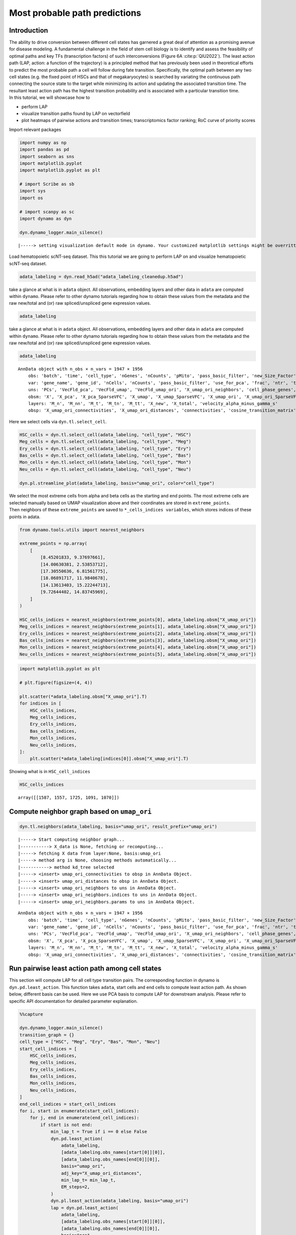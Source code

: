 Most probable path predictions
==============================

Introduction
~~~~~~~~~~~~

| The ability to drive conversion between different cell states has
  garnered a great deal of attention as a promising avenue for disease
  modeling. A fundamental challenge in the field
  of stem cell biology is to identify and assess the feasibility of
  optimal paths and key TFs (transcription factors) of such
  interconversions (Figure 6A :cite:p:`QIU2022`). The least action path (LAP, action: a function of the
  trajectory) is a principled method that has previously been used in
  theoretical efforts to predict the most probable path a cell will
  follow during fate transition. Specifically, the optimal path between any two cell states
  (e.g. the fixed point of HSCs and that of megakaryocytes) is searched
  by variating the continuous path connecting the source state to the
  target while minimizing its action and updating the associated
  transition time. The resultant least action path has the highest
  transition probability and is associated with a particular transition
  time.
| In this tutorial, we will showcase how to 
- perform LAP 
- visualize
  transition paths found by LAP on vectorfield 
- plot heatmaps of pairwise
  actions and transition times; transcriptomics factor ranking; RoC
  curve of priority scores

Import relevant packages

.. code:: ipython3

    import numpy as np
    import pandas as pd
    import seaborn as sns
    import matplotlib.pyplot
    import matplotlib.pyplot as plt
    
    # import Scribe as sb
    import sys
    import os
    
    # import scanpy as sc
    import dynamo as dyn
    
    dyn.dynamo_logger.main_silence()



.. parsed-literal::

    |-----> setting visualization default mode in dynamo. Your customized matplotlib settings might be overritten.


Load hematopoietic scNT-seq dataset. This this tutorial we are going to perform LAP on and visualize hematopoietic scNT-seq dataset.

.. code:: ipython3

    adata_labeling = dyn.read_h5ad("adata_labeling_cleanedup.h5ad")

take a glance at what is in ``adata`` object. All observations,
embedding layers and other data in ``adata`` are computed within
``dynamo``. Please refer to other dynamo tutorials regarding how to
obtain these values from the metadata and the raw new/total and (or) raw
spliced/unspliced gene expression values.

.. code:: ipython3

    adata_labeling

take a glance at what is in ``adata`` object. All observations,
embedding layers and other data in ``adata`` are computed within
``dynamo``. Please refer to other dynamo tutorials regarding how to
obtain these values from the metadata and the raw new/total and (or) raw
spliced/unspliced gene expression values.

.. code:: ipython3

    adata_labeling


.. parsed-literal::

    AnnData object with n_obs × n_vars = 1947 × 1956
        obs: 'batch', 'time', 'cell_type', 'nGenes', 'nCounts', 'pMito', 'pass_basic_filter', 'new_Size_Factor', 'initial_new_cell_size', 'total_Size_Factor', 'initial_total_cell_size', 'spliced_Size_Factor', 'initial_spliced_cell_size', 'unspliced_Size_Factor', 'initial_unspliced_cell_size', 'Size_Factor', 'initial_cell_size', 'ntr', 'cell_cycle_phase', 'leiden', 'umap_leiden', 'umap_louvain', 'control_point_pca', 'inlier_prob_pca', 'obs_vf_angle_pca', 'pca_ddhodge_div', 'pca_ddhodge_potential', 'umap_ori_ddhodge_div', 'umap_ori_ddhodge_potential', 'curl_umap_ori', 'divergence_umap_ori', 'control_point_umap_ori', 'inlier_prob_umap_ori', 'obs_vf_angle_umap_ori', 'acceleration_pca', 'curvature_pca', 'n_counts', 'mt_frac', 'jacobian_det_pca', 'manual_selection', 'divergence_pca', 'curvature_umap_ori', 'acceleration_umap_ori', 'control_point_umap', 'inlier_prob_umap', 'obs_vf_angle_umap', 'curvature_umap', 'curv_leiden', 'curv_louvain', 'SPI1->GATA1_jacobian', 'jacobian'
        var: 'gene_name', 'gene_id', 'nCells', 'nCounts', 'pass_basic_filter', 'use_for_pca', 'frac', 'ntr', 'time_3_alpha', 'time_3_beta', 'time_3_gamma', 'time_3_half_life', 'time_3_alpha_b', 'time_3_alpha_r2', 'time_3_gamma_b', 'time_3_gamma_r2', 'time_3_gamma_logLL', 'time_3_delta_b', 'time_3_delta_r2', 'time_3_bs', 'time_3_bf', 'time_3_uu0', 'time_3_ul0', 'time_3_su0', 'time_3_sl0', 'time_3_U0', 'time_3_S0', 'time_3_total0', 'time_3_beta_k', 'time_3_gamma_k', 'time_5_alpha', 'time_5_beta', 'time_5_gamma', 'time_5_half_life', 'time_5_alpha_b', 'time_5_alpha_r2', 'time_5_gamma_b', 'time_5_gamma_r2', 'time_5_gamma_logLL', 'time_5_bs', 'time_5_bf', 'time_5_uu0', 'time_5_ul0', 'time_5_su0', 'time_5_sl0', 'time_5_U0', 'time_5_S0', 'time_5_total0', 'time_5_beta_k', 'time_5_gamma_k', 'use_for_dynamics', 'gamma', 'gamma_r2', 'use_for_transition', 'gamma_k', 'gamma_b'
        uns: 'PCs', 'VecFld_pca', 'VecFld_umap', 'VecFld_umap_ori', 'X_umap_ori_neighbors', 'cell_phase_genes', 'cell_type_colors', 'dynamics', 'explained_variance_ratio_', 'feature_selection', 'grid_velocity_pca', 'grid_velocity_umap', 'grid_velocity_umap_ori', 'grid_velocity_umap_ori_perturbation', 'grid_velocity_umap_ori_test', 'grid_velocity_umap_perturbation', 'jacobian_pca', 'leiden', 'neighbors', 'pca_mean', 'pp', 'response'
        obsm: 'X', 'X_pca', 'X_pca_SparseVFC', 'X_umap', 'X_umap_SparseVFC', 'X_umap_ori', 'X_umap_ori_SparseVFC', 'X_umap_ori_perturbation', 'X_umap_ori_test', 'X_umap_perturbation', 'acceleration_pca', 'acceleration_umap_ori', 'cell_cycle_scores', 'curvature_pca', 'curvature_umap', 'curvature_umap_ori', 'j_delta_x_perturbation', 'velocity_pca', 'velocity_pca_SparseVFC', 'velocity_umap', 'velocity_umap_SparseVFC', 'velocity_umap_ori', 'velocity_umap_ori_SparseVFC', 'velocity_umap_ori_perturbation', 'velocity_umap_ori_test', 'velocity_umap_perturbation'
        layers: 'M_n', 'M_nn', 'M_t', 'M_tn', 'M_tt', 'X_new', 'X_total', 'velocity_alpha_minus_gamma_s'
        obsp: 'X_umap_ori_connectivities', 'X_umap_ori_distances', 'connectivities', 'cosine_transition_matrix', 'distances', 'fp_transition_rate', 'moments_con', 'pca_ddhodge', 'perturbation_transition_matrix', 'umap_ori_ddhodge'


Here we select cells via ``dyn.tl.select_cell``.

.. code:: ipython3

    HSC_cells = dyn.tl.select_cell(adata_labeling, "cell_type", "HSC")
    Meg_cells = dyn.tl.select_cell(adata_labeling, "cell_type", "Meg")
    Ery_cells = dyn.tl.select_cell(adata_labeling, "cell_type", "Ery")
    Bas_cells = dyn.tl.select_cell(adata_labeling, "cell_type", "Bas")
    Mon_cells = dyn.tl.select_cell(adata_labeling, "cell_type", "Mon")
    Neu_cells = dyn.tl.select_cell(adata_labeling, "cell_type", "Neu")
    
    dyn.pl.streamline_plot(adata_labeling, basis="umap_ori", color="cell_type")




.. image:: output_6_0.png
   :width: 487px
   :height: 340px


| We select the most extreme cells from alpha and beta cells as the
  starting and end points. The most extreme cells are selected manually
  based on UMAP visualization above and their coordinates are stored in
  ``extreme_points``.
| Then neighbors of these ``extreme_points`` are saved to
  ``*_cells_indices variables``, which stores indices of these points in
  adata.

.. code:: ipython3

    from dynamo.tools.utils import nearest_neighbors
    
    extreme_points = np.array(
        [
            [8.45201833, 9.37697661],
            [14.00630381, 2.53853712],
            [17.30550636, 6.81561775],
            [18.06891717, 11.9840678],
            [14.13613403, 15.22244713],
            [9.72644402, 14.83745969],
        ]
    )
    
    HSC_cells_indices = nearest_neighbors(extreme_points[0], adata_labeling.obsm["X_umap_ori"])
    Meg_cells_indices = nearest_neighbors(extreme_points[1], adata_labeling.obsm["X_umap_ori"])
    Ery_cells_indices = nearest_neighbors(extreme_points[2], adata_labeling.obsm["X_umap_ori"])
    Bas_cells_indices = nearest_neighbors(extreme_points[3], adata_labeling.obsm["X_umap_ori"])
    Mon_cells_indices = nearest_neighbors(extreme_points[4], adata_labeling.obsm["X_umap_ori"])
    Neu_cells_indices = nearest_neighbors(extreme_points[5], adata_labeling.obsm["X_umap_ori"])


.. code:: ipython3

    import matplotlib.pyplot as plt
    
    # plt.figure(figsize=(4, 4))
    
    plt.scatter(*adata_labeling.obsm["X_umap_ori"].T)
    for indices in [
        HSC_cells_indices,
        Meg_cells_indices,
        Ery_cells_indices,
        Bas_cells_indices,
        Mon_cells_indices,
        Neu_cells_indices,
    ]:
        plt.scatter(*adata_labeling[indices[0]].obsm["X_umap_ori"].T)


.. image:: output_9_1.png
   :width: 543px
   :height: 413px


Showing what is in ``HSC_cell_indices``

.. code:: ipython3

    HSC_cells_indices


.. parsed-literal::

    array([[1587, 1557, 1725, 1091, 1070]])



.. 
    Development path for Meg, Ery, Bas, Mon and Neu cells
    -----------------------------------------------------


Compute neighbor graph based on ``umap_ori``
~~~~~~~~~~~~~~~~~~~~~~~~~~~~~~~~~~~~~~~~~~~~

.. code:: ipython3

    dyn.tl.neighbors(adata_labeling, basis="umap_ori", result_prefix="umap_ori")



.. parsed-literal::

    |-----> Start computing neighbor graph...
    |-----------> X_data is None, fetching or recomputing...
    |-----> fetching X data from layer:None, basis:umap_ori
    |-----> method arg is None, choosing methods automatically...
    |-----------> method kd_tree selected
    |-----> <insert> umap_ori_connectivities to obsp in AnnData Object.
    |-----> <insert> umap_ori_distances to obsp in AnnData Object.
    |-----> <insert> umap_ori_neighbors to uns in AnnData Object.
    |-----> <insert> umap_ori_neighbors.indices to uns in AnnData Object.
    |-----> <insert> umap_ori_neighbors.params to uns in AnnData Object.




.. parsed-literal::

    AnnData object with n_obs × n_vars = 1947 × 1956
        obs: 'batch', 'time', 'cell_type', 'nGenes', 'nCounts', 'pMito', 'pass_basic_filter', 'new_Size_Factor', 'initial_new_cell_size', 'total_Size_Factor', 'initial_total_cell_size', 'spliced_Size_Factor', 'initial_spliced_cell_size', 'unspliced_Size_Factor', 'initial_unspliced_cell_size', 'Size_Factor', 'initial_cell_size', 'ntr', 'cell_cycle_phase', 'leiden', 'umap_leiden', 'umap_louvain', 'control_point_pca', 'inlier_prob_pca', 'obs_vf_angle_pca', 'pca_ddhodge_div', 'pca_ddhodge_potential', 'umap_ori_ddhodge_div', 'umap_ori_ddhodge_potential', 'curl_umap_ori', 'divergence_umap_ori', 'control_point_umap_ori', 'inlier_prob_umap_ori', 'obs_vf_angle_umap_ori', 'acceleration_pca', 'curvature_pca', 'n_counts', 'mt_frac', 'jacobian_det_pca', 'manual_selection', 'divergence_pca', 'curvature_umap_ori', 'acceleration_umap_ori', 'control_point_umap', 'inlier_prob_umap', 'obs_vf_angle_umap', 'curvature_umap', 'curv_leiden', 'curv_louvain', 'SPI1->GATA1_jacobian', 'jacobian'
        var: 'gene_name', 'gene_id', 'nCells', 'nCounts', 'pass_basic_filter', 'use_for_pca', 'frac', 'ntr', 'time_3_alpha', 'time_3_beta', 'time_3_gamma', 'time_3_half_life', 'time_3_alpha_b', 'time_3_alpha_r2', 'time_3_gamma_b', 'time_3_gamma_r2', 'time_3_gamma_logLL', 'time_3_delta_b', 'time_3_delta_r2', 'time_3_bs', 'time_3_bf', 'time_3_uu0', 'time_3_ul0', 'time_3_su0', 'time_3_sl0', 'time_3_U0', 'time_3_S0', 'time_3_total0', 'time_3_beta_k', 'time_3_gamma_k', 'time_5_alpha', 'time_5_beta', 'time_5_gamma', 'time_5_half_life', 'time_5_alpha_b', 'time_5_alpha_r2', 'time_5_gamma_b', 'time_5_gamma_r2', 'time_5_gamma_logLL', 'time_5_bs', 'time_5_bf', 'time_5_uu0', 'time_5_ul0', 'time_5_su0', 'time_5_sl0', 'time_5_U0', 'time_5_S0', 'time_5_total0', 'time_5_beta_k', 'time_5_gamma_k', 'use_for_dynamics', 'gamma', 'gamma_r2', 'use_for_transition', 'gamma_k', 'gamma_b'
        uns: 'PCs', 'VecFld_pca', 'VecFld_umap', 'VecFld_umap_ori', 'X_umap_ori_neighbors', 'cell_phase_genes', 'cell_type_colors', 'dynamics', 'explained_variance_ratio_', 'feature_selection', 'grid_velocity_pca', 'grid_velocity_umap', 'grid_velocity_umap_ori', 'grid_velocity_umap_ori_perturbation', 'grid_velocity_umap_ori_test', 'grid_velocity_umap_perturbation', 'jacobian_pca', 'leiden', 'neighbors', 'pca_mean', 'pp', 'response', 'umap_ori_neighbors'
        obsm: 'X', 'X_pca', 'X_pca_SparseVFC', 'X_umap', 'X_umap_SparseVFC', 'X_umap_ori', 'X_umap_ori_SparseVFC', 'X_umap_ori_perturbation', 'X_umap_ori_test', 'X_umap_perturbation', 'acceleration_pca', 'acceleration_umap_ori', 'cell_cycle_scores', 'curvature_pca', 'curvature_umap', 'curvature_umap_ori', 'j_delta_x_perturbation', 'velocity_pca', 'velocity_pca_SparseVFC', 'velocity_umap', 'velocity_umap_SparseVFC', 'velocity_umap_ori', 'velocity_umap_ori_SparseVFC', 'velocity_umap_ori_perturbation', 'velocity_umap_ori_test', 'velocity_umap_perturbation'
        layers: 'M_n', 'M_nn', 'M_t', 'M_tn', 'M_tt', 'X_new', 'X_total', 'velocity_alpha_minus_gamma_s'
        obsp: 'X_umap_ori_connectivities', 'X_umap_ori_distances', 'connectivities', 'cosine_transition_matrix', 'distances', 'fp_transition_rate', 'moments_con', 'pca_ddhodge', 'perturbation_transition_matrix', 'umap_ori_ddhodge', 'umap_ori_distances', 'umap_ori_connectivities'



Run pairwise least action path among cell states
~~~~~~~~~~~~~~~~~~~~~~~~~~~~~~~~~~~~~~~~~~~~~~~~

This section will compute LAP for all cell type transition pairs. The corresponding function in
dynamo is ``dyn.pd.least_action``. This function takes ``adata``, start
cells and end cells to compute least action path. As shown
below, different basis can be used. Here we use PCA basis to compute LAP
for downstream analysis. Please refer to specific API documentation for
detailed parameter explanation.

.. code:: ipython3

    %%capture
    
    dyn.dynamo_logger.main_silence()
    transition_graph = {}
    cell_type = ["HSC", "Meg", "Ery", "Bas", "Mon", "Neu"]
    start_cell_indices = [
        HSC_cells_indices,
        Meg_cells_indices,
        Ery_cells_indices,
        Bas_cells_indices,
        Mon_cells_indices,
        Neu_cells_indices,
    ]
    end_cell_indices = start_cell_indices
    for i, start in enumerate(start_cell_indices):
        for j, end in enumerate(end_cell_indices):
            if start is not end:
                min_lap_t = True if i == 0 else False
                dyn.pd.least_action(
                    adata_labeling,
                    [adata_labeling.obs_names[start[0]][0]],
                    [adata_labeling.obs_names[end[0]][0]],
                    basis="umap_ori",
                    adj_key="X_umap_ori_distances",
                    min_lap_t= min_lap_t,
                    EM_steps=2,
                )
                dyn.pl.least_action(adata_labeling, basis="umap_ori")
                lap = dyn.pd.least_action(
                    adata_labeling,
                    [adata_labeling.obs_names[start[0]][0]],
                    [adata_labeling.obs_names[end[0]][0]],
                    basis="pca",
                    adj_key="cosine_transition_matrix",
                    min_lap_t=min_lap_t,
                    EM_steps=2,
                )
                dyn.pl.kinetic_heatmap(
                    adata_labeling,
                    basis="pca",
                    mode="lap",
                    genes=adata_labeling.var_names[adata_labeling.var.use_for_transition],
                    project_back_to_high_dim=True,
                )
                # The `GeneTrajectory` class can be used to output trajectories for any set of genes of interest
                gtraj = dyn.pd.GeneTrajectory(adata_labeling)
                gtraj.from_pca(lap.X, t=lap.t)
                gtraj.calc_msd()
                ranking = dyn.vf.rank_genes(adata_labeling, "traj_msd")
    
                print(start, "->", end)
                genes = ranking[:5]["all"].to_list()
                arr = gtraj.select_gene(genes)
    
                dyn.pl.multiplot(lambda k: [plt.plot(arr[k, :]), plt.title(genes[k])], np.arange(len(genes)))
    
                transition_graph[cell_type[i] + "->" + cell_type[j]] = {
                    "lap": lap,
                    "LAP_umap_ori": adata_labeling.uns["LAP_umap_ori"],
                    "LAP_pca": adata_labeling.uns["LAP_pca"],
                    "ranking": ranking,
                    "gtraj": gtraj,
                }



.. parsed-literal::

    |-----> [iterating through 1 pairs] in progress: 100.0000%
    |-----> [iterating through 1 pairs] finished [4.8274s]
    |-----> [iterating through 1 pairs] in progress: 100.0000%
    |-----> [iterating through 1 pairs] finished [87.3331s]
    |-----> [iterating through 1 pairs] in progress: 100.0000%
    |-----> [iterating through 1 pairs] finished [6.1928s]
    |-----> [iterating through 1 pairs] in progress: 100.0000%
    |-----> [iterating through 1 pairs] finished [87.8599s]
    |-----> [iterating through 1 pairs] in progress: 100.0000%
    |-----> [iterating through 1 pairs] finished [6.2292s]
    |-----> [iterating through 1 pairs] in progress: 100.0000%
    |-----> [iterating through 1 pairs] finished [81.9887s]
    |-----> [iterating through 1 pairs] in progress: 100.0000%
    |-----> [iterating through 1 pairs] finished [5.9224s]
    |-----> [iterating through 1 pairs] in progress: 100.0000%
    |-----> [iterating through 1 pairs] finished [82.8575s]
    |-----> [iterating through 1 pairs] in progress: 100.0000%
    |-----> [iterating through 1 pairs] finished [4.7673s]
    |-----> [iterating through 1 pairs] in progress: 100.0000%
    |-----> [iterating through 1 pairs] finished [120.9742s]
    |-----> [iterating through 1 pairs] in progress: 100.0000%
    |-----> [iterating through 1 pairs] finished [0.3654s]
    |-----> [iterating through 1 pairs] in progress: 100.0000%
    |-----> [iterating through 1 pairs] finished [17.5986s]
    |-----> [iterating through 1 pairs] in progress: 100.0000%
    |-----> [iterating through 1 pairs] finished [0.3836s]
    |-----> [iterating through 1 pairs] in progress: 100.0000%
    |-----> [iterating through 1 pairs] finished [17.3726s]
    |-----> [iterating through 1 pairs] in progress: 100.0000%
    |-----> [iterating through 1 pairs] finished [0.4288s]
    |-----> [iterating through 1 pairs] in progress: 100.0000%
    |-----> [iterating through 1 pairs] finished [20.0245s]
    |-----> [iterating through 1 pairs] in progress: 100.0000%
    |-----> [iterating through 1 pairs] finished [0.5213s]
    |-----> [iterating through 1 pairs] in progress: 100.0000%
    |-----> [iterating through 1 pairs] finished [17.8978s]
    |-----> [iterating through 1 pairs] in progress: 100.0000%
    |-----> [iterating through 1 pairs] finished [0.4509s]
    |-----> [iterating through 1 pairs] in progress: 100.0000%
    |-----> [iterating through 1 pairs] finished [27.8622s]
    |-----> [iterating through 1 pairs] in progress: 100.0000%
    |-----> [iterating through 1 pairs] finished [0.4895s]
    |-----> [iterating through 1 pairs] in progress: 100.0000%
    |-----> [iterating through 1 pairs] finished [16.6043s]
    |-----> [iterating through 1 pairs] in progress: 100.0000%
    |-----> [iterating through 1 pairs] finished [0.3779s]
    |-----> [iterating through 1 pairs] in progress: 100.0000%
    |-----> [iterating through 1 pairs] finished [12.5543s]
    |-----> [iterating through 1 pairs] in progress: 100.0000%
    |-----> [iterating through 1 pairs] finished [0.4918s]
    |-----> [iterating through 1 pairs] in progress: 100.0000%
    |-----> [iterating through 1 pairs] finished [21.3984s]
    |-----> [iterating through 1 pairs] in progress: 100.0000%
    |-----> [iterating through 1 pairs] finished [0.6045s]
    |-----> [iterating through 1 pairs] in progress: 100.0000%
    |-----> [iterating through 1 pairs] finished [18.5405s]
    |-----> [iterating through 1 pairs] in progress: 100.0000%
    |-----> [iterating through 1 pairs] finished [0.6157s]
    |-----> [iterating through 1 pairs] in progress: 100.0000%
    |-----> [iterating through 1 pairs] finished [21.0733s]
    |-----> [iterating through 1 pairs] in progress: 100.0000%
    |-----> [iterating through 1 pairs] finished [0.6774s]
    |-----> [iterating through 1 pairs] in progress: 100.0000%
    |-----> [iterating through 1 pairs] finished [28.5954s]
    |-----> [iterating through 1 pairs] in progress: 100.0000%
    |-----> [iterating through 1 pairs] finished [0.4858s]
    |-----> [iterating through 1 pairs] in progress: 100.0000%
    |-----> [iterating through 1 pairs] finished [22.6107s]
    |-----> [iterating through 1 pairs] in progress: 100.0000%
    |-----> [iterating through 1 pairs] finished [0.3991s]
    |-----> [iterating through 1 pairs] in progress: 100.0000%
    |-----> [iterating through 1 pairs] finished [23.0945s]
    |-----> [iterating through 1 pairs] in progress: 100.0000%
    |-----> [iterating through 1 pairs] finished [0.5327s]
    |-----> [iterating through 1 pairs] in progress: 100.0000%
    |-----> [iterating through 1 pairs] finished [24.0878s]
    |-----> [iterating through 1 pairs] in progress: 100.0000%
    |-----> [iterating through 1 pairs] finished [0.6087s]
    |-----> [iterating through 1 pairs] in progress: 100.0000%
    |-----> [iterating through 1 pairs] finished [24.2374s]
    |-----> [iterating through 1 pairs] in progress: 100.0000%
    |-----> [iterating through 1 pairs] finished [0.5198s]
    |-----> [iterating through 1 pairs] in progress: 100.0000%
    |-----> [iterating through 1 pairs] finished [18.8253s]
    |-----> [iterating through 1 pairs] in progress: 100.0000%
    |-----> [iterating through 1 pairs] finished [0.6873s]
    |-----> [iterating through 1 pairs] in progress: 100.0000%
    |-----> [iterating through 1 pairs] finished [14.9045s]
    |-----> [iterating through 1 pairs] in progress: 100.0000%
    |-----> [iterating through 1 pairs] finished [0.5671s]
    |-----> [iterating through 1 pairs] in progress: 100.0000%
    |-----> [iterating through 1 pairs] finished [10.4933s]
    |-----> [iterating through 1 pairs] in progress: 100.0000%
    |-----> [iterating through 1 pairs] finished [0.4429s]
    |-----> [iterating through 1 pairs] in progress: 100.0000%
    |-----> [iterating through 1 pairs] finished [13.5975s]
    |-----> [iterating through 1 pairs] in progress: 100.0000%
    |-----> [iterating through 1 pairs] finished [0.3534s]
    |-----> [iterating through 1 pairs] in progress: 100.0000%
    |-----> [iterating through 1 pairs] finished [19.1570s]
    |-----> [iterating through 1 pairs] in progress: 100.0000%
    |-----> [iterating through 1 pairs] finished [0.5459s]
    |-----> [iterating through 1 pairs] in progress: 100.0000%
    |-----> [iterating through 1 pairs] finished [30.7210s]
    |-----> [iterating through 1 pairs] in progress: 100.0000%
    |-----> [iterating through 1 pairs] finished [0.6741s]
    |-----> [iterating through 1 pairs] in progress: 100.0000%
    |-----> [iterating through 1 pairs] finished [17.5307s]
    |-----> [iterating through 1 pairs] in progress: 100.0000%
    |-----> [iterating through 1 pairs] finished [0.5748s]
    |-----> [iterating through 1 pairs] in progress: 100.0000%
    |-----> [iterating through 1 pairs] finished [22.9212s]
    |-----> [iterating through 1 pairs] in progress: 100.0000%
    |-----> [iterating through 1 pairs] finished [0.5324s]
    |-----> [iterating through 1 pairs] in progress: 100.0000%
    |-----> [iterating through 1 pairs] finished [18.0897s]
    |-----> [iterating through 1 pairs] in progress: 100.0000%
    |-----> [iterating through 1 pairs] finished [0.4742s]
    |-----> [iterating through 1 pairs] in progress: 100.0000%
    |-----> [iterating through 1 pairs] finished [29.8258s]


Obtain developmental LAPs
------------------

.. code:: ipython3

    develope_keys = ["HSC->Meg", "HSC->Ery", "HSC->Bas", "HSC->Mon", "HSC->Neu"]
    reprogram_keys = ["Meg->HSC", "Ery->HSC", "Bas->HSC", "Mon->HSC", "Neu->HSC"]


.. code:: ipython3

    from dynamo.plot.utils import map2color
    
    fig, ax = plt.subplots(figsize=(5, 4))
    
    ax = dyn.pl.streamline_plot(
        adata_labeling, basis="umap_ori", save_show_or_return="return", ax=ax, color="cell_type", frontier=True
    )
    
    ax = ax[0]
    x, y = 0, 1
    for i in develope_keys:
        lap_dict = transition_graph[i]["LAP_umap_ori"]
        for j, k in zip(lap_dict["prediction"], lap_dict["action"]):
            ax.scatter(*j[:, [x, y]].T, c=map2color(k))
            ax.plot(*j[:, [x, y]].T, c="k")




.. image:: output_19_0.png
   :width: 407px
   :height: 349px


.. code:: ipython3

    human_tfs = pd.read_csv("./Homo_sapiens_TF.txt", sep="\t")
    human_tfs_names = list(human_tfs["Symbol"])


.. code:: ipython3

    action_df = pd.DataFrame(index=cell_type, columns=cell_type)
    t_df = pd.DataFrame(index=cell_type, columns=cell_type)
    for i, start in enumerate(
        [
            HSC_cells_indices,
            Meg_cells_indices,
            Ery_cells_indices,
            Bas_cells_indices,
            Mon_cells_indices,
            Neu_cells_indices,
        ]
    ):
        for j, end in enumerate(
            [
                HSC_cells_indices,
                Meg_cells_indices,
                Ery_cells_indices,
                Bas_cells_indices,
                Mon_cells_indices,
                Neu_cells_indices,
            ]
        ):
            if start is not end:
                print(cell_type[i] + "->" + cell_type[j], end=",")
                lap = transition_graph[cell_type[i] + "->" + cell_type[j]]["lap"]  # lap
                gtraj = transition_graph[cell_type[i] + "->" + cell_type[j]]["gtraj"]
                ranking = transition_graph[cell_type[i] + "->" + cell_type[j]]["ranking"].copy()
                ranking["TF"] = [i in human_tfs_names for i in list(ranking["all"])]
                genes = ranking.query("TF == True").head(10)["all"].to_list()
                arr = gtraj.select_gene(genes)
                action_df.loc[cell_type[i], cell_type[j]] = lap.action()[-1]
                t_df.loc[cell_type[i], cell_type[j]] = lap.t[-1]



.. parsed-literal::

    HSC->Meg,HSC->Ery,HSC->Bas,HSC->Mon,HSC->Neu,Meg->HSC,Meg->Ery,Meg->Bas,Meg->Mon,Meg->Neu,Ery->HSC,Ery->Meg,Ery->Bas,Ery->Mon,Ery->Neu,Bas->HSC,Bas->Meg,Bas->Ery,Bas->Mon,Bas->Neu,Mon->HSC,Mon->Meg,Mon->Ery,Mon->Bas,Mon->Neu,Neu->HSC,Neu->Meg,Neu->Ery,Neu->Bas,Neu->Mon,

.. code:: ipython3

    dyn.configuration.set_pub_style(scaler=1.5)
    develop_time_df = pd.DataFrame({"integration time": t_df.iloc[0, :].T})
    develop_time_df["lineage"] = ["HSC", "Meg", "Ery", "Bas", "Mon", "Neu"]
    print(develop_time_df)
    ig, ax = plt.subplots(figsize=(4, 3))
    dynamo_color_dict = {
        "Mon": "#b88c7a",
        "Meg": "#5b7d80",
        "MEP-like": "#6c05e8",
        "Ery": "#5d373b",
        "Bas": "#d70000",
        "GMP-like": "#ff4600",
        "HSC": "#c35dbb",
        "Neu": "#2f3ea8",
    }
    
    sns.barplot(
        y="lineage",
        x="integration time",
        hue="lineage",
        data=develop_time_df.iloc[1:, :],
        dodge=False,
        palette=dynamo_color_dict,
        ax=ax,
    )
    ax.set_ylabel("")
    plt.tight_layout()
    plt.legend(bbox_to_anchor=(1.05, 1), loc="upper left")

The integration time of HSC to Meg lineage LAP (28 hour) is the shortest among all
developmental LAPs.

.. parsed-literal::

        integration time lineage
    HSC              NaN     HSC
    Meg        28.335868     Meg
    Ery        46.227644     Ery
    Bas        45.575254     Bas
    Mon        41.797433     Mon
    Neu        76.469544     Neu




.. parsed-literal::

    <matplotlib.legend.Legend at 0x7f7f02026eb0>




.. image:: output_22_2.png
   :width: 449px
   :height: 302px


Heatmap of pairwise celltype actions and time of transitions
------------------------------------------------------------

.. code:: ipython3

    action_df = action_df.fillna(0)
    f, ax = plt.subplots(figsize=(5, 5))
    dyn.configuration.set_pub_style(scaler=3)
    ax = sns.heatmap(action_df, annot=True, ax=ax, fmt=".2g")




.. image:: output_24_0.png
   :width: 448px
   :height: 421px


.. code:: ipython3

    t_df = t_df.fillna(0)
    dyn.configuration.set_pub_style(scaler=3)
    ax = sns.heatmap(t_df, annot=True, fmt=".3g")




.. image:: output_25_0.png
   :width: 515px
   :height: 356px


Kinetics Heatmap via LAP
------------------------

In this section we will show how to generate kinetics heatmap based on
LAP. ``dyn.pd.least_action`` is a function which computes the optimal paths between any two cell states in selected
basis. ``dyn.pl.kinetic_heatmap`` can be used to plot kinetics
heatmap.

First we assign observation names to ``init_cells`` and ``end_cells``.
Note that for demonstration purses and paper figure reproduction, we only store
1 cell instance in the init and end cell lists. You may use multiple cells as
inputs for ``dyn.pd.least_action``.

.. code:: ipython3

    init_cells = [adata_labeling.obs_names[HSC_cells_indices[0][0]]]
    end_cells = [adata_labeling.obs_names[Bas_cells_indices[0][0]]]
    print("init cells:", init_cells)
    print("end cells:", end_cells)


.. parsed-literal::

    init cells: ['GGGGGGCGGCCT-JL_10']
    end cells: ['GCAGCGAAGGCA-JL12_0']


Compute via ``least_action`` interface and store results, including embeddings for kinetics heatmap, in ``adata``. More information regarding this
function can be found in API documentation.

.. code:: ipython3

    dyn.configuration.set_pub_style(scaler=0.6)
    
    lap = dyn.pd.least_action(
        adata_labeling,
        init_cells=init_cells,
        end_cells=end_cells,
        basis="pca",
        adj_key="cosine_transition_matrix",
    )



.. parsed-literal::

    |-----> [iterating through 1 pairs] in progress: 100.0000%


.. parsed-literal::

    |-----> [iterating through 1 pairs] in progress: 100.0000%
    |-----> [iterating through 1 pairs] finished [9.2680s]


The computed LAP information can be visualized via ``dyn.pl.kinetic_heatmap``. Note
that the x-axis below represents the cell type transition path time, LAP time. In
this case it is ``HSC->Bas``. While the y-axis represents gene names.

.. code:: ipython3

    
    is_human_tfs = [gene in human_tfs_names for gene in adata_labeling.var_names[adata_labeling.var.use_for_transition]]
    human_genes = adata_labeling.var_names[adata_labeling.var.use_for_transition][is_human_tfs]
    dyn.configuration.set_pub_style(scaler=0.6)
    sns.set(font_scale=0.8)
    sns_heatmap = dyn.pl.kinetic_heatmap(
        adata_labeling,
        basis="pca",
        mode="lap",
        figsize=(10, 5),
        genes=human_genes,
        project_back_to_high_dim=True,
        save_show_or_return="return",
        color_map="bwr",
        transpose=True,
        xticklabels=True,
        yticklabels=False
    )
    
    plt.setp(sns_heatmap.ax_heatmap.yaxis.get_majorticklabels(), rotation=0)
    plt.tight_layout()




.. image:: output_31_0.png
   :width: 818px
   :height: 418px


Rank transcriptomics factors (TFs)
----------------------------------

Here we will show how to leverage information we processed and stored in
``transition_graph`` to produce visualization results for ranking the TFs
in the transition paths.

Assigning TF rankings based on literature review
~~~~~~~~~~~~~~~~~~~~~~~~~~~~~~~~~~~~~~~~~~~~~

We first prepare TF ranking dataframes used to plot ranking information in this
section. This part is specific to your dataset and very little of dynamo
specific API is involved, so you may skip this part in your own
cases.

.. code:: ipython3

    %%capture
    HSC_Meg_ranking = transition_graph["HSC->Meg"]["ranking"]
    HSC_Meg_ranking["TF"] = [i in human_tfs_names for i in list(HSC_Meg_ranking["all"])]
    
    HSC_Meg_ranking = HSC_Meg_ranking.query("TF == True")
    HSC_Meg_ranking["known_TF"] = [
        i in ["GATA1", "GATA2", "ZFPM1", "GFI1B", "FLI1", "NFE2"] for i in list(HSC_Meg_ranking["all"])
    ]
    
    HSC_Ery_ranking = transition_graph["HSC->Ery"]["ranking"]
    HSC_Ery_ranking["TF"] = [i in human_tfs_names for i in list(HSC_Ery_ranking["all"])]
    
    HSC_Ery_ranking = HSC_Ery_ranking.query("TF == True")
    HSC_Ery_ranking["known_TF"] = [
        i in ["GATA1", "ZFPM1", "GFI1B", "KLF1", "SPI1", "GATA2", "LDB1", "TAL1", "ZFPM1"]
        for i in list(HSC_Ery_ranking["all"])
    ]
    
    HSC_Bas_ranking = transition_graph["HSC->Bas"]["ranking"]
    HSC_Bas_ranking["TF"] = [i in human_tfs_names for i in list(ranking["all"])]
    
    HSC_Bas_ranking = HSC_Bas_ranking.query("TF == True")
    HSC_Bas_ranking["known_TF"] = [i in ["CEBPA", "GATA2", "GATA1", "RUNX1"] for i in list(HSC_Bas_ranking["all"])]
    HSC_Bas_ranking
    
    HSC_Mon_ranking = transition_graph["HSC->Mon"]["ranking"]
    HSC_Mon_ranking["TF"] = [i in human_tfs_names for i in list(ranking["all"])]
    
    HSC_Mon_ranking = HSC_Mon_ranking.query("TF == True")
    HSC_Mon_ranking["known_TF"] = [i in ["SPI1", "IRF8", "IRF5", "ZEB2", "KLF4"] for i in list(HSC_Mon_ranking["all"])]
    HSC_Mon_ranking
    
    HSC_Neu_ranking = transition_graph["HSC->Neu"]["ranking"]
    HSC_Neu_ranking["TF"] = [i in human_tfs_names for i in list(HSC_Neu_ranking["all"])]
    
    HSC_Neu_ranking = HSC_Neu_ranking.query("TF == True")
    HSC_Neu_ranking["known_TF"] = [i in ["GFI1", "PER3", "GATA1", "ETS3"] for i in list(HSC_Neu_ranking["all"])]
    HSC_Neu_ranking
    
    #
    Meg_HSC_ranking = transition_graph["Meg->HSC"]["ranking"]
    Meg_HSC_ranking["TF"] = [i in human_tfs_names for i in list(Meg_HSC_ranking["all"])]
    
    Meg_HSC_ranking = Meg_HSC_ranking.query("TF == True")
    Meg_HSC_ranking["known_TF"] = [
        i in ["RUN1T1", "HLF", "LMO2", "PRDM5", "PBX1", "ZFP37", "MYCN", "MEIS1"] for i in list(Meg_HSC_ranking["all"])
    ]
    
    
    # An erythroid to myeloid cell fate conversion is elicited by LSD1 inactivation
    Ery_Mon_ranking = transition_graph["Ery->Mon"]["ranking"]
    Ery_Mon_ranking["TF"] = [i in human_tfs_names for i in list(Ery_Mon_ranking["all"])]
    
    Ery_Mon_ranking = Ery_Mon_ranking.query("TF == True")
    Ery_Mon_ranking["known_TF"] = [i in ["LSD1", "RUNX1"] for i in list(Ery_Mon_ranking["all"])]
    
    Ery_Neu_ranking = transition_graph["Ery->Neu"]["ranking"]
    Ery_Neu_ranking["TF"] = [i in human_tfs_names for i in list(Ery_Neu_ranking["all"])]
    
    Ery_Neu_ranking = Ery_Neu_ranking.query("TF == True")
    Ery_Neu_ranking["known_TF"] = [i in ["LSD1", "RUNX1"] for i in list(Ery_Neu_ranking["all"])]
    
    # http://genesdev.cshlp.org/content/20/21/3010.long
    
    Mon_Bas_ranking = transition_graph["Mon->Bas"]["ranking"]
    Mon_Bas_ranking["TF"] = [i in human_tfs_names for i in list(Mon_Bas_ranking["all"])]
    
    Mon_Bas_ranking = Mon_Bas_ranking.query("TF == True")
    Mon_Bas_ranking["known_TF"] = [i in ["GATA2", "CEBPA"] for i in list(Mon_Bas_ranking["all"])]
    
    Neu_Bas_ranking = transition_graph["Neu->Bas"]["ranking"]
    Neu_Bas_ranking["TF"] = [i in human_tfs_names for i in list(Neu_Bas_ranking["all"])]
    
    Neu_Bas_ranking = Neu_Bas_ranking.query("TF == True")
    Neu_Bas_ranking["known_TF"] = [i in ["GATA2", "CEBPA"] for i in list(Mon_Bas_ranking["all"])]
    
    
    # GATA-1 Converts Lymphoid and Myelomonocytic Progenitors into the Megakaryocyte/Erythrocyte Lineages
    
    Mon_Meg_ranking = transition_graph["Mon->Meg"]["ranking"]
    Mon_Meg_ranking["TF"] = [i in human_tfs_names for i in list(Mon_Meg_ranking["all"])]
    
    Mon_Meg_ranking = Mon_Meg_ranking.query("TF == True")
    Mon_Meg_ranking["known_TF"] = [i in ["GATA1", "ZFPM1", "GATA2"] for i in list(Mon_Meg_ranking["all"])]
    
    Mon_Ery_ranking = transition_graph["Mon->Ery"]["ranking"]
    Mon_Ery_ranking["TF"] = [i in human_tfs_names for i in list(Mon_Ery_ranking["all"])]
    
    Mon_Ery_ranking = Mon_Ery_ranking.query("TF == True")
    Mon_Ery_ranking["known_TF"] = [i in ["GATA1", "ZFPM1", "GATA2"] for i in list(Mon_Ery_ranking["all"])]
    
    
    # Tom's paper
    Meg_Neu_ranking = transition_graph["Meg->Neu"]["ranking"]
    Meg_Neu_ranking["TF"] = [i in human_tfs_names for i in list(Meg_Neu_ranking["all"])]
    
    Meg_Neu_ranking = Meg_Neu_ranking.query("TF == True")
    Meg_Neu_ranking["known_TF"] = [i in ["CEBPA", "CEBPB", "CEBPE", "SPI1"] for i in list(Meg_Neu_ranking["all"])]
    
    Ery_Neu_ranking = transition_graph["Ery->Neu"]["ranking"]
    Ery_Neu_ranking["TF"] = [i in human_tfs_names for i in list(Ery_Neu_ranking["all"])]
    
    Ery_Neu_ranking = Ery_Neu_ranking.query("TF == True")
    Ery_Neu_ranking["known_TF"] = [i in ["CEBPA", "CEBPB", "CEBPE", "SPI1"] for i in list(Ery_Neu_ranking["all"])]


.. code:: ipython3

    lap_dict = transition_graph[cell_type[0] + "->" + cell_type[3]]["LAP_pca"]
    lap_dict["t"] *= 3
    adata_labeling.uns["LAP_pca"] = lap_dict


Assigning TF Rankings
~~~~~~~~~~~~~~~~~~

Let's prepare TF ranking data for visualization later. We obtain TFs’
rankings in each transition by using the helper function
``assign_tf_ranks`` defined below.

.. code:: ipython3

    def assign_tf_ranks(transition_graph: dict, transition: str, tfs: list, tfs_key="TFs", tfs_rank_key="TFs_rank"):
        ranking = transition_graph[transition]["ranking"]
        ranking["TF"] = [i in human_tfs_names for i in list(ranking["all"])]
        true_tf_list = list(ranking.query("TF == True")["all"])
        all_tfs = list(ranking.query("TF == True")["all"])
        transition_graph[transition][tfs_key] = tfs
    
        transition_graph[transition][tfs_rank_key] = [
            all_tfs.index(key) if key in true_tf_list else -1 for key in transition_graph[transition][tfs_key]
        ]
    
    
    assign_tf_ranks(transition_graph, "HSC->Meg", ["GATA1", "GATA2", "ZFPM1", "GFI1B", "FLI1", "NFE2"])


.. code:: ipython3

    transition_graph["HSC->Meg"]["TFs"]





.. parsed-literal::

    ['GATA1', 'GATA2', 'ZFPM1', 'GFI1B', 'FLI1', 'NFE2']



.. code:: ipython3

    assign_tf_ranks(
        transition_graph, "HSC->Ery", ["GATA1", "ZFPM1", "GFI1B", "KLF1", "SPI1", "GATA2", "LDB1", "TAL1", "ZFPM1"]
    )


.. code:: ipython3

    assign_tf_ranks(transition_graph, "HSC->Bas", ["STAT5", "GATA2", "CEBPA", "MITF"])
    assign_tf_ranks(transition_graph, "HSC->Bas", ["CEBPA", "GATA2", "GATA1", "RUNX1"])


.. code:: ipython3

    assign_tf_ranks(transition_graph, "HSC->Mon", ["SPI1", "IRF8", "IRF5", "ZEB2", "KLF4"])


.. code:: ipython3

    assign_tf_ranks(transition_graph, "HSC->Neu", ["GFI1", "PER3", "GATA1", "ETS3"])


Here lets add more rankings from literature and our perturbation analysis.
Through perturbation analysis, we can show that transient expression of six transcription factors Run1t1, Hlf, Lmo2GATA-1 converts lymphoid and myelomonocytic progenitors into the megakaryocyte/erythrocyte lineages, while Prdm5, Pbx1, and Zfp37 imparts multilineage transplantation potential onto otherwise committed lymphoid and myeloid progenitors and myeloid effector cells. Inclusion of Mycn and Meis1 and use of polycistronic viruses increase reprogramming efficacy. The above predictions show that HLF and MYCN is already sufficient in reprogramming the cell back to HSC. The following ranking is for the cases in which we activate HLF1, PDX1, MYCN and MEIS1 together.


.. code:: ipython3

    assign_tf_ranks(transition_graph, "Meg->HSC", ["RUN1T1", "HLF", "LMO2", "PRDM5", "PBX1", "ZFP37", "MYCN", "MEIS1"])


.. code:: ipython3

    assign_tf_ranks(transition_graph, "Mon->Meg", ["GATA1", "ZFPM1", "GATA2"])


.. code:: ipython3

    assign_tf_ranks(transition_graph, "Mon->Ery", ["GATA1", "ZFPM1", "GATA2"])


.. code:: ipython3

    assign_tf_ranks(transition_graph, "Meg->Neu", ["CEBPA", "CEBPB", "CEBPE", "SPI1"])


.. code:: ipython3

    # Tom's paper
    assign_tf_ranks(
        transition_graph, "Ery->Neu", ["CEBPA", "CEBPB", "CEBPE", "SPI1"], tfs_rank_key="TFs_rank2", tfs_key="TFs2"
    )


An erythroid to myeloid cell fate conversion is elicited by LSD1
inactivation

.. code:: ipython3

    assign_tf_ranks(transition_graph, "Ery->Mon", ["LSD1", "RUNX1"])
    assign_tf_ranks(transition_graph, "Ery->Neu", ["LSD1", "RUNX1"], tfs_rank_key="TFs_rank1", tfs_key="TFs1")


.. code:: ipython3

    # http://genesdev.cshlp.org/content/20/21/3010.long
    assign_tf_ranks(transition_graph, "Mon->Bas", ["GATA2", "CEBPA"])
    
    assign_tf_ranks(transition_graph, "Neu->Bas", ["GATA2", "CEBPA"])


.. code:: ipython3

    transition_graph["Ery->Neu"]["TFs2"], transition_graph["Ery->Neu"]["TFs_rank2"]





.. parsed-literal::

    (['CEBPA', 'CEBPB', 'CEBPE', 'SPI1'], [0, -1, -1, 17])



.. code:: ipython3

    from functools import reduce
    
    reprogramming_mat_dict = {
        "HSC->Meg": {
            "genes": transition_graph["HSC->Meg"]["TFs"],
            "rank": transition_graph["HSC->Meg"]["TFs_rank"],
            "PMID": 18295580,
        },
        "HSC->Ery": {
            "genes": transition_graph["HSC->Ery"]["TFs"],
            "rank": transition_graph["HSC->Ery"]["TFs_rank"],
            "PMID": 18295580,
        },
        "HSC->Bas": {
            "genes": transition_graph["HSC->Ery"]["TFs"],
            "rank": transition_graph["HSC->Ery"]["TFs_rank"],
            "PMID": 18295580,
        },
        "HSC->Mon": {
            "genes": transition_graph["HSC->Mon"]["TFs"],
            "rank": transition_graph["HSC->Mon"]["TFs_rank"],
            "PMID": 18295580,
        },
        "HSC->Neu": {
            "genes": transition_graph["HSC->Neu"]["TFs"],
            "rank": transition_graph["HSC->Neu"]["TFs_rank"],
            "PMID": 18295580,
        },
        "Meg->HSC": {
            "genes": transition_graph["Meg->HSC"]["TFs"],
            "rank": transition_graph["Meg->HSC"]["TFs_rank"],
            "PMID": 24766805,
        },
        "Meg->Neu": {
            "genes": transition_graph["Meg->Neu"]["TFs"],
            "rank": transition_graph["Meg->Neu"]["TFs_rank"],
            "PMID": 31395745,
        },
        "Ery->Mon": {
            "genes": transition_graph["Ery->Mon"]["TFs"],
            "rank": transition_graph["Ery->Mon"]["TFs_rank"],
            "PMID": 34324630,
        },
        "Ery->Neu1": {
            "genes": transition_graph["Ery->Neu"]["TFs1"],
            "rank": transition_graph["Ery->Neu"]["TFs_rank1"],
            "PMID": 31395745,
        },
        "Ery->Neu2": {
            "genes": transition_graph["Ery->Neu"]["TFs2"],
            "rank": transition_graph["Ery->Neu"]["TFs_rank2"],
            "PMID": 34324630,
        },
        "Mon->Meg": {
            "genes": transition_graph["Mon->Meg"]["TFs"],
            "rank": transition_graph["Mon->Meg"]["TFs_rank"],
            "PMID": 14499119,
        },
        "Mon->Ery": {
            "genes": transition_graph["Mon->Ery"]["TFs"],
            "rank": transition_graph["Mon->Ery"]["TFs_rank"],
            "PMID": 14499119,
        },
        "Mon->Bas": {
            "genes": transition_graph["Mon->Bas"]["TFs"],
            "rank": transition_graph["Mon->Bas"]["TFs_rank"],
            "PMID": 17079688,
        },
        "Neu->Bas": {
            "genes": transition_graph["Neu->Bas"]["TFs"],
            "rank": transition_graph["Neu->Bas"]["TFs_rank"],
            "PMID": 17079688,
        },
    }
    
    
    reprogramming_mat_df = pd.DataFrame(reprogramming_mat_dict)
    
    for key in reprogramming_mat_df:
        assert len(reprogramming_mat_df[key]["genes"]) == len(reprogramming_mat_df[key]["rank"]), str(key)
    
    
    all_genes = reduce(lambda a, b: a + b, reprogramming_mat_df.loc["genes", :])
    all_rank = reduce(lambda a, b: a + b, reprogramming_mat_df.loc["rank", :])
    all_keys = np.repeat(
        np.array(list(reprogramming_mat_dict.keys())), [len(i) for i in reprogramming_mat_df.loc["genes", :]]
    )
    
    reprogramming_mat_df_p = pd.DataFrame({"genes": all_genes, "rank": all_rank, "transition": all_keys})
    reprogramming_mat_df_p = reprogramming_mat_df_p.query("rank > -1")
    reprogramming_mat_df_p["type"] = reprogramming_mat_df_p["transition"].map(
        {
            "HSC->Meg": "development",
            "HSC->Ery": "development",
            "HSC->Bas": "development",
            "HSC->Mon": "development",
            "HSC->Neu": "development",
            "Meg->HSC": "reprogramming",
            "Meg->Neu": "transdifferentiation",
            "Ery->Mon": "transdifferentiation",
            "Ery->Neu1": "transdifferentiation",
            "Ery->Neu2": "transdifferentiation",
            "Mon->Meg": "transdifferentiation",
            "Mon->Ery": "transdifferentiation",
            "Mon->Bas": "transdifferentiation",
            "Neu->Bas": "transdifferentiation",
        }
    )
    
    reprogramming_mat_df_p["rank"] /= 133
    reprogramming_mat_df_p["rank"] = 1 - reprogramming_mat_df_p["rank"]


Plotting TF rankings with a scatter plot
~~~~~~~~~~~~~~~~~~~~~~~~~~~~~~~~~~~~~

The y-axis is the transition path and the x-axis shows the TF scores for a specific transition path.

.. code:: ipython3

    dyn.configuration.set_pub_style()
    transition_color_dict = {"development": "#2E3192", "reprogramming": "#EC2227", "transdifferentiation": "#B9519E"}
    
    reprogramming_mat_df_p_subset = reprogramming_mat_df_p.query("type == 'transdifferentiation'")
    rank = reprogramming_mat_df_p_subset["rank"].values
    transition = reprogramming_mat_df_p_subset["transition"].values
    genes = reprogramming_mat_df_p_subset["genes"].values
    
    fig, ax = plt.subplots(1, 1, figsize=(6, 4))
    sns.scatterplot(
        y="transition",
        x="rank",
        data=reprogramming_mat_df_p_subset,
        ec=None,
        hue="type",
        alpha=0.8,
        ax=ax,
        s=50,
        palette=transition_color_dict,
        clip_on=False,
    )
    
    for i in range(reprogramming_mat_df_p_subset.shape[0]):
        annote_text = genes[i]  # STK_ID
        ax.annotate(
            annote_text, xy=(rank[i], transition[i]), xytext=(0, 3), textcoords="offset points", ha="center", va="bottom"
        )
    
    plt.axvline(0.8, linestyle="--", lw=0.5)
    ax.set_xlim(0.6, 1.01)
    ax.set_xlabel("")
    ax.set_xlabel("Score")
    ax.set_yticklabels(list(reprogramming_mat_dict.keys())[6:], rotation=0)
    ax.legend().set_visible(False)
    ax.spines.top.set_position(("outward", 10))
    ax.spines.bottom.set_position(("outward", 10))
    
    ax.spines.right.set_visible(False)
    ax.spines.top.set_visible(False)
    ax.yaxis.set_ticks_position("left")
    ax.xaxis.set_ticks_position("bottom")
    plt.show()


.. image:: output_55_1.png
   :width: 650px
   :height: 445px


ROCCurve
---------

Last but not least, lets evaluate our TF ranking via a ROC curve. The area=``0.83`` we obtained, indicates our ranking scores are reasonable.

.. code:: ipython3

    all_ranks_list = [
        HSC_Meg_ranking,
        HSC_Ery_ranking,
        HSC_Bas_ranking,
        HSC_Mon_ranking,
        HSC_Neu_ranking,
        Meg_HSC_ranking,
        Ery_Mon_ranking,
        Ery_Neu_ranking,
        Mon_Bas_ranking,
        Neu_Bas_ranking,
        Mon_Meg_ranking,
        Mon_Ery_ranking,
        Meg_Neu_ranking,
        Ery_Neu_ranking,
    ]
    
    all_ranks_df = pd.concat(all_ranks_list)
    
    all_ranks_df["priority_score"] = (
        1 - np.tile(np.arange(HSC_Bas_ranking.shape[0]), len(all_ranks_list)) / HSC_Bas_ranking.shape[0]
    )
    # all_ranks_df['priority_score'].hist()
    TFs = ranking["all"][ranking["TF"]].values
    valid_TFs = np.unique(reprogramming_mat_df_p["genes"].values)


.. code:: ipython3

    from sklearn.metrics import roc_curve, auc
    
    use_abs = False
    top_genes = len(TFs)
    
    cls = all_ranks_df["known_TF"].astype(int)
    pred = all_ranks_df["priority_score"]
    
    fpr, tpr, _ = roc_curve(cls, pred)
    roc_auc = auc(fpr, tpr)
    
    
    dyn.configuration.set_pub_style_mpltex()
    plt.figure(figsize=(1.3, 1))
    
    lw = 0.5
    plt.figure(figsize=(5, 5))
    plt.plot(fpr, tpr, color="darkorange", lw=lw, label="ROCcurve (area = %0.2f)" % roc_auc)
    plt.plot([0, 1], [0, 1], color="navy", lw=lw, linestyle="--")
    plt.xlim([0.0, 1.0])
    plt.ylim([0.0, 1.05])
    plt.xlabel("False Positive Rate")
    plt.ylabel("True Positive Rate")
    # plt.title(cur_guide)
    plt.legend(loc="lower right")
    plt.show()
    
    plt.tight_layout()



.. image:: output_58_2.png
   :width: 500px
   :height: 500px

